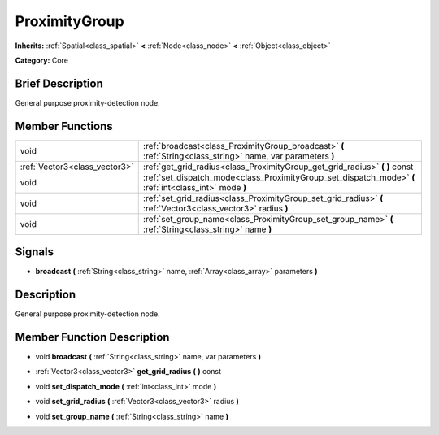 .. Generated automatically by doc/tools/makerst.py in Godot's source tree.
.. DO NOT EDIT THIS FILE, but the doc/base/classes.xml source instead.

.. _class_ProximityGroup:

ProximityGroup
==============

**Inherits:** :ref:`Spatial<class_spatial>` **<** :ref:`Node<class_node>` **<** :ref:`Object<class_object>`

**Category:** Core

Brief Description
-----------------

General purpose proximity-detection node.

Member Functions
----------------

+--------------------------------+-----------------------------------------------------------------------------------------------------------------+
| void                           | :ref:`broadcast<class_ProximityGroup_broadcast>`  **(** :ref:`String<class_string>` name, var parameters  **)** |
+--------------------------------+-----------------------------------------------------------------------------------------------------------------+
| :ref:`Vector3<class_vector3>`  | :ref:`get_grid_radius<class_ProximityGroup_get_grid_radius>`  **(** **)** const                                 |
+--------------------------------+-----------------------------------------------------------------------------------------------------------------+
| void                           | :ref:`set_dispatch_mode<class_ProximityGroup_set_dispatch_mode>`  **(** :ref:`int<class_int>` mode  **)**       |
+--------------------------------+-----------------------------------------------------------------------------------------------------------------+
| void                           | :ref:`set_grid_radius<class_ProximityGroup_set_grid_radius>`  **(** :ref:`Vector3<class_vector3>` radius  **)** |
+--------------------------------+-----------------------------------------------------------------------------------------------------------------+
| void                           | :ref:`set_group_name<class_ProximityGroup_set_group_name>`  **(** :ref:`String<class_string>` name  **)**       |
+--------------------------------+-----------------------------------------------------------------------------------------------------------------+

Signals
-------

-  **broadcast**  **(** :ref:`String<class_string>` name, :ref:`Array<class_array>` parameters  **)**

Description
-----------

General purpose proximity-detection node.

Member Function Description
---------------------------

.. _class_ProximityGroup_broadcast:

- void  **broadcast**  **(** :ref:`String<class_string>` name, var parameters  **)**

.. _class_ProximityGroup_get_grid_radius:

- :ref:`Vector3<class_vector3>`  **get_grid_radius**  **(** **)** const

.. _class_ProximityGroup_set_dispatch_mode:

- void  **set_dispatch_mode**  **(** :ref:`int<class_int>` mode  **)**

.. _class_ProximityGroup_set_grid_radius:

- void  **set_grid_radius**  **(** :ref:`Vector3<class_vector3>` radius  **)**

.. _class_ProximityGroup_set_group_name:

- void  **set_group_name**  **(** :ref:`String<class_string>` name  **)**



